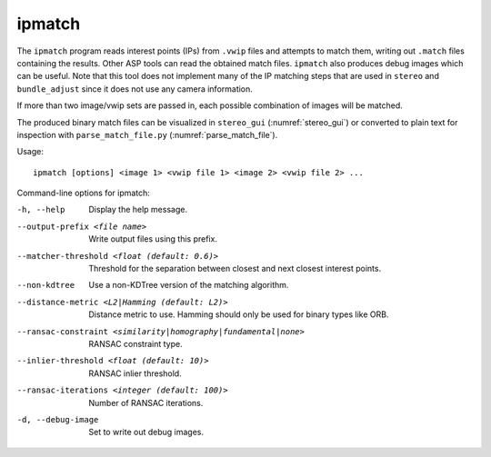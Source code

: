 .. _ipmatch:

ipmatch
-------

The ``ipmatch`` program reads interest points (IPs) from ``.vwip`` files and
attempts to match them, writing out ``.match`` files containing the
results. Other ASP tools can read the obtained match
files. ``ipmatch`` also produces debug images which can be
useful. Note that this tool does not implement many of the IP matching
steps that are used in ``stereo`` and ``bundle_adjust`` since it
does not use any camera information.

If more than two image/vwip sets are passed in, each possible
combination of images will be matched.

The produced binary match files can be visualized in ``stereo_gui``
(:numref:`stereo_gui`) or converted to plain text for inspection
with ``parse_match_file.py`` (:numref:`parse_match_file`).

Usage::

     ipmatch [options] <image 1> <vwip file 1> <image 2> <vwip file 2> ...

Command-line options for ipmatch:

-h, --help
    Display the help message.

--output-prefix <file name>
    Write output files using this prefix.

--matcher-threshold <float (default: 0.6)>
    Threshold for the separation between closest and next closest
    interest points.

--non-kdtree
    Use a non-KDTree version of the matching algorithm.

--distance-metric <L2|Hamming (default: L2)>
    Distance metric to use.  Hamming should only be used for binary
    types like ORB.

--ransac-constraint <similarity|homography|fundamental|none>
    RANSAC constraint type.

--inlier-threshold <float (default: 10)>
    RANSAC inlier threshold.

--ransac-iterations <integer (default: 100)>
    Number of RANSAC iterations.

-d, --debug-image
    Set to write out debug images.
